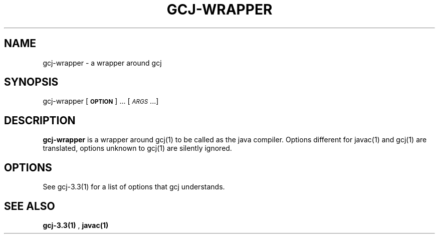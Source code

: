 .TH GCJ-WRAPPER 1 "June 6, 2002" gcj-wrapper "Java User's Manual"
.SH NAME
gcj-wrapper \- a wrapper around gcj

.SH SYNOPSIS
gcj-wrapper [\fB\s-1OPTION\s0\fR] ... [\fI\s-1ARGS\s0\fR...]

.SH DESCRIPTION

\fBgcj-wrapper\fR is a wrapper around gcj(1) to be called as the java
compiler. Options different for javac(1) and gcj(1) are translated,
options unknown to gcj(1) are silently ignored.

.SH OPTIONS
See gcj-3.3(1) for a list of options that gcj understands.

.SH "SEE ALSO"
.BR gcj-3.3(1)
,
.BR javac(1)
